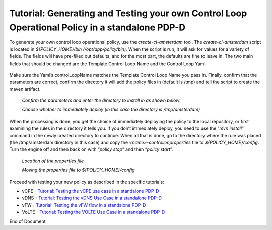 
.. This work is licensed under a Creative Commons Attribution 4.0 International License.
.. http://creativecommons.org/licenses/by/4.0

***********************************************************************************************
Tutorial: Generating and Testing your own Control Loop Operational Policy in a standalone PDP-D
***********************************************************************************************

.. contents::
    :depth: 3

To generate your own control loop operational policy, use the *create-cl-amsterdam* tool.  The *create-cl-amsterdam* script is located in *${POLICY_HOME}/bin (/opt/app/policy/bin)*.  When the script is run, it will ask for values for a variety of fields.  The fields will have pre-filled out defaults, and for the most part, the defaults are fine to leave in.  The two main fields that should be changed are the Template Control Loop Name and the Control Loop Yaml.

    .. image:: Tut_cl_valuesHighlight.png

Make sure the Yaml’s controlLoopName matches the Template Control Loop Name you pass in. Finally, confirm that the parameters are correct, confirm the directory it will add the policy files in (default is /tmp) and tell the script to create the maven artifact.

    *Confirm the parameters and enter the directory to install in as shown below:*

    .. image:: Tut_cl_confirmAndDirectory.PNG

    *Choose whether to immediately deploy (in this case the directory is /tmp/amsterdam)*

    .. image:: Tut_cl_preDeploy.PNG

When the processing is done, you get the choice of immediately deploying the policy to the local repository, or first examining the rules in the directory it tells you.  If you don’t immediately deploy, you need to use the “*mvn install*” command in the newly created directory to continue.  When all that is done, go to the directory where the rule was placed (the /tmp/amsterdam directory in this case) and copy the *<name>-controller.properties* file to *${POLICY_HOME}/config*.  Turn the engine off and then back on with “*policy stop*” and then “*policy start*”.

    *Location of the properties file*

    .. image:: Tut_cl_propFile.PNG

    *Moving the properties file to ${POLICY_HOME}/config*

    .. image:: Tut_cl_finalStep.PNG

Proceed with testing your new policy as described in the specific tutorials:

• vCPE - `Tutorial: Testing the vCPE use case in a standalone PDP-D <tutorial_vCPE.html>`_
• vDNS - `Tutorial: Testing the vDNS Use Case in a standalone PDP-D <tutorial_vDNS.html>`_
• vFW - `Tutorial: Testing the vFW flow in a standalone PDP-D <tutorial_vFW.html>`_
• VoLTE - `Tutorial: Testing the VOLTE Use Case in a standalone PDP-D <tutorial_VOLTE.html>`_


.. seealso:: To deploy a control loop in Eclipse from the control loop archetype template, refer to `Modifying the Release Template  <modAmsterTemplate.html>`_.


End of Document


.. SSNote: Wiki page ref. https://wiki.onap.org/display/DW/Tutorial%3A+Generating+and+Testing+your+own+Control+Loop+Operational+Policy+in+a+standalone+PDP-D

